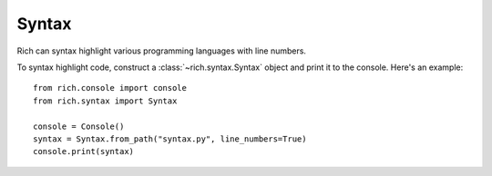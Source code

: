 Syntax
======

Rich can syntax highlight various programming languages with line numbers.

To syntax highlight code, construct a :class:`~rich.syntax.Syntax` object and print it to the console. Here's an example::


    from rich.console import console
    from rich.syntax import Syntax

    console = Console()
    syntax = Syntax.from_path("syntax.py", line_numbers=True)
    console.print(syntax)
